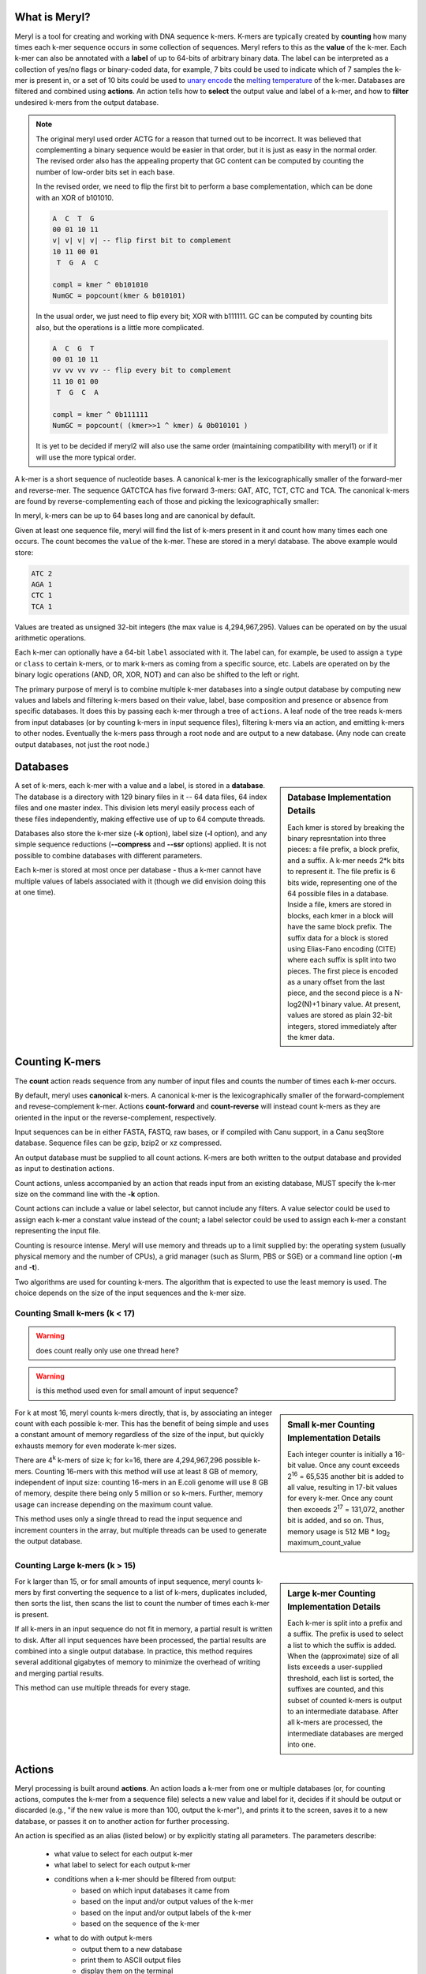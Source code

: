 .. _reference:

==============
What is Meryl?
==============

Meryl is a tool for creating and working with DNA sequence k-mers.  K-mers
are typically created by **counting** how many times each k-mer sequence
occurs in some collection of sequences.  Meryl refers to this as the
**value** of the k-mer.  Each k-mer can also be annotated with a **label** of
up to 64-bits of arbitrary binary data.  The label can be interpreted as a
collection of yes/no flags or binary-coded data, for example, 7 bits could be
used to indicate which of 7 samples the k-mer is present in, or a set of 10
bits could be used to `unary encode
<https://en.wikipedia.org/wiki/Unary_coding>`_ the `melting temperature
<https://www.sigmaaldrich.com/US/en/technical-documents/protocol/genomics/pcr/oligos-melting-temp>`_
of the k-mer.  Databases are filtered and combined using **actions**.  An
action tells how to **select** the output value and label of a k-mer, and how
to **filter** undesired k-mers from the output database.

.. note::
  The original meryl used order ACTG for a reason that turned out to be
  incorrect.  It was believed that complementing a binary sequence would be
  easier in that order, but it is just as easy in the normal order.  The
  revised order also has the appealing property that GC content can be
  computed by counting the number of low-order bits set in each base.

  In the revised order, we need to flip the first bit to perform a base
  complementation, which can be done with an XOR of b101010.

  .. code-block:: none

    A  C  T  G
    00 01 10 11
    v| v| v| v| -- flip first bit to complement
    10 11 00 01
     T  G  A  C

    compl = kmer ^ 0b101010
    NumGC = popcount(kmer & b010101)

  In the usual order, we just need to flip every bit; XOR with b111111.  GC
  can be computed by counting bits also, but the operations is a little more
  complicated.

  .. code-block:: none

    A  C  G  T
    00 01 10 11
    vv vv vv vv -- flip every bit to complement
    11 10 01 00
     T  G  C  A

    compl = kmer ^ 0b111111
    NumGC = popcount( (kmer>>1 ^ kmer) & 0b010101 )

  It is yet to be decided if meryl2 will also use the same order (maintaining
  compatibility with meryl1) or if it will use the more typical order.

A k-mer is a short sequence of nucleotide bases.  A canonical k-mer is the
lexicographically smaller of the forward-mer and reverse-mer.  The sequence
GATCTCA has five forward 3-mers: GAT, ATC, TCT, CTC and TCA.  The canonical k-mers
are found by reverse-complementing each of those and picking the
lexicographically smaller:

.. code-block:: none
  :caption: Forward, reverse and canonical 3-mers.
  :linenos:

  (GAT, ATC) -> ATC
  (ATC, GAT) -> ATC
  (TCT, AGA) -> AGA
  (CTC, GAG) -> CTC
  (TCA, TGA) -> TCA

In meryl, k-mers can be up to 64 bases long and are canonical by default.

Given at least one sequence file, meryl will find the list of k-mers present
in it and count how many times each one occurs.  The count becomes the
``value`` of the k-mer.  These are stored in a meryl database.  The above
example would store:

.. code-block:: none

   ATC 2
   AGA 1
   CTC 1
   TCA 1

Values are treated as unsigned 32-bit integers (the max value is
4,294,967,295).  Values can be operated on by the usual arithmetic
operations.

Each k-mer can optionally have a 64-bit ``label`` associated with it.  The
label can, for example, be used to assign a ``type`` or ``class`` to certain
k-mers, or to mark k-mers as coming from a specific source, etc.  Labels are
operated on by the binary logic operations (AND, OR, XOR, NOT) and can also
be shifted to the left or right.

The primary purpose of meryl is to combine multiple k-mer databases into a
single output database by computing new values and labels and filtering k-mers
based on their value, label, base composition and presence or absence from
specific databases.  It does this by passing each k-mer through a tree of
``actions``.  A leaf node of the tree reads k-mers from input databases (or by
counting k-mers in input sequence files), filtering k-mers via an action, and
emitting k-mers to other nodes.  Eventually the k-mers pass through a root node
and are output to a new database.  (Any node can create output databases, not
just the root node.)

=========
Databases
=========

.. sidebar:: Database Implementation Details

  Each kmer is stored by breaking the binary represntation into three
  pieces: a file prefix, a block prefix, and a suffix.  A k-mer needs 2*k bits
  to represent it.  The file prefix is 6 bits wide, representing one of the 64
  possible files in a database.  Inside a file, kmers are stored in blocks,
  each kmer in a block will have the same block prefix.  The suffix data for a
  block is stored using Elias-Fano encoding (CITE) where each suffix is split
  into two pieces.  The first piece is encoded as a unary offset from the last
  piece, and the second piece is a N-log2(N)+1 binary value.  At present,
  values are stored as plain 32-bit integers, stored immediately after the kmer
  data.

A set of k-mers, each k-mer with a value and a label, is stored in a
**database**.  The database is a directory with 129 binary files in it -- 64
data files, 64 index files and one master index.  This division lets meryl
easily process each of these files independently, making effective use of up
to 64 compute threads.

Databases also store the k-mer size (**-k** option), label size (**-l**
option), and any simple sequence reductions (**--compress** and **--ssr**
options) applied.  It is not possible to combine databases with different
parameters.

Each k-mer is stored at most once per database - thus a k-mer cannot have
multiple values of labels associated with it (though we did envision doing
this at one time).


===============
Counting K-mers
===============

The **count** action reads sequence from any number of input files and counts
the number of times each k-mer occurs.

By default, meryl uses **canonical** k-mers.  A canonical k-mer is the
lexicographically smaller of the forward-complement and revese-complement
k-mer.  Actions **count-forward** and **count-reverse** will instead count
k-mers as they are oriented in the input or the reverse-complement,
respectively.

Input sequences can be in either FASTA, FASTQ, raw bases, or if compiled with
Canu support, in a Canu seqStore database.  Sequence files can be gzip, bzip2
or xz compressed.

An output database must be supplied to all count actions.  K-mers are both
written to the output database and provided as input to destination actions.

Count actions, unless accompanied by an action that reads input from an
existing database, MUST specify the k-mer size on the command line with the
**-k** option.

Count actions can include a value or label selector, but cannot include any
filters.  A value selector could be used to assign each k-mer a constant value
instead of the count; a label selector could be used to assign each k-mer
a constant representing the input file.

Counting is resource intense.  Meryl will use memory and threads up to a
limit supplied by: the operating system (usually physical memory and the
number of CPUs), a grid manager (such as Slurm, PBS or SGE) or a command line
option (**-m** and **-t**).

Two algorithms are used for counting k-mers.  The algorithm that is expected
to use the least memory is used.  The choice depends on the size of the input
sequences and the k-mer size.

Counting Small k-mers (k < 17)
------------------------------

.. warning::
  does count really only use one thread here?

.. warning::
  is this method used even for small amount of input sequence?

.. sidebar:: Small k-mer Counting Implementation Details

  Each integer counter is initially a 16-bit value.  Once any count exceeds
  2\ :sup:`16` = 65,535 another bit is added to all value, resulting in
  17-bit values for every k-mer.  Once any count then exceeds 2\ :sup:`17` =
  131,072, another bit is added, and so on.  Thus, memory usage is 512 MB *
  log\ :sub:`2` maximum_count_value

For k at most 16, meryl counts k-mers directly, that is, by associating an
integer count with each possible k-mer.  This has the benefit of being simple
and uses a constant amount of memory regardless of the size of the input, but
quickly exhausts memory for even moderate k-mer sizes.

There are 4\ :sup:`k` k-mers of size k; for k=16, there are 4,294,967,296
possible k-mers.  Counting 16-mers with this method will use at least 8
GB of memory, independent of input size: counting 16-mers in an E.coli genome
will use 8 GB of memory, despite there being only 5 million or so k-mers.  Further,
memory usage can increase depending on the maximum count value.

This method uses only a single thread to read the input sequence and
increment counters in the array, but multiple threads can be used to generate
the output database.

Counting Large k-mers (k > 15)
------------------------------

.. sidebar:: Large k-mer Counting Implementation Details

  Each k-mer is split into a prefix and a suffix.  The prefix is used to
  select a list to which the suffix is added.  When the (approximate) size of
  all lists exceeds a user-supplied threshold, each list is sorted, the
  suffixes are counted, and this subset of counted k-mers is output to an
  intermediate database.  After all k-mers are processed, the intermediate
  databases are merged into one.

For k larger than 15, or for small amounts of input sequence, meryl counts
k-mers by first converting the sequence to a list of k-mers, duplicates
included, then sorts the list, then scans the list to count the number of
times each k-mer is present.

If all k-mers in an input sequence do not fit in memory, a partial result is
written to disk.  After all input sequences have been processed, the partial
results are combined into a single output database.  In practice, this method
requires several additional gigabytes of memory to minimize the overhead of
writing and merging partial results.

This method can use multiple threads for every stage.

=======
Actions
=======

Meryl processing is built around **actions**.  An action loads a k-mer from
one or multiple databases (or, for counting actions, computes the k-mer from
a sequence file) selects a new value and label for it, decides if it should
be output or discarded (e.g., "if the new value is more than 100, output the
k-mer"), and prints it to the screen, saves it to a new database, or
passes it on to another action for further processing.

An action is specified as an alias (listed below) or by explicitly stating
all parameters.  The parameters describe:

 * what value to select for each output k-mer
 * what label to select for each output k-mer
 * conditions when a k-mer should be filtered from output:
    - based on which input databases it came from
    - based on the input and/or output values of the k-mer
    - based on the input and/or output labels of the k-mer
    - based on the sequence of the k-mer
 * what to do with output k-mers
    - output them to a new database
    - print them to ASCII output files
    - display them on the terminal

.. note::

  K-mers are read "in order" from the inputs.  If an input does not contain
  the "next" k-mer, it does not participate in the action processing.  For example,
  suppose we have three input databases with the following 4-mers and their counts:

  .. code-block:: none
    :caption: Sample databases.
    :linenos:

    input-1  input-2  input-3
    AAAA/1   AAAA/2   AAAA/3
    AAAC/1   CAAT/2   CCCC/3
    CAAT/1            GGGG/3
    GGGG/1

  A ``union-sum`` action with these three databases as input will output:

  .. code-block:: none
    :caption: Sample output from union-sum action.
    :linenos:

    AAAA/6 (using the k-mer from input-1, input-2 and input-3)
    AAAC/1 (... from input-1)
    CAAT/3 (... from input-1 and input-2)
    CCCC/3 (... from input-3)
    GGGG/4 (... from input-1 and input-3)

A **selector** selects or computes the output value (label) for each k-mer
from among the input values (labels), or computes an output value (label)
from the input values (labels).  At most one selector can be supplied for the
value or label.

A **filter** decides if the k-mer should be output or discarded.  Filters can
use input values (labels), the new output value (label), the base composition
of the k-mer and how many and which specific inputs the k-mer was present in.
Any number of filters can be supplied, linked with **and**, **or** and
**not** operators.  See FILTERS.

Though it is possible to specify all those choices explicitly, **aliases** are
provided for most common operations.

Aliases exist to support common operations.  An alias sets the ``value``,
``label`` and ``input`` options and so these are not allowed to be used with
aliases.  Examples of aliases and their explicit configuration:

.. table:: Action Aliases
  :widths: 25 30 45

  +--------------------+--------------------+----------------------------------------------+
  | Alias              | Output k-mer if... | Sets value to the...                         |
  +====================+====================+==============================================+
  | union              | ...k-mer is in any | ...number of databases the k-mer is in.      |
  +--------------------+ input database.    +----------------------------------------------+
  | union-min          |                    | ...smallest input value.                     |
  +--------------------+                    +----------------------------------------------+
  | union-max          |                    | ...largest input value.                      |
  +--------------------+                    +----------------------------------------------+
  | union-sum          |                    | ...sum of the input values.                  |
  +--------------------+--------------------+----------------------------------------------+
  +--------------------+--------------------+----------------------------------------------+
  | intersect          | ...k-mer is in all | ...value of the k-mer in the first database. |
  +--------------------+ input databases.   +----------------------------------------------+
  | intersect-min      |                    | ...smallest input value.                     |
  +--------------------+                    +----------------------------------------------+
  | intersect-max      |                    | ...largest input value.                      |
  +--------------------+                    +----------------------------------------------+
  | intersect-sum      |                    | ...sum of the input values.                  |
  +--------------------+--------------------+----------------------------------------------+
  +--------------------+--------------------+----------------------------------------------+
  | subtract           | ...k-mer is in the | ...value of the k-mer in the first database  |
  |                    | first database.    | minus all other values.                      |
  +--------------------+                    +----------------------------------------------+
  | difference         |                    | ...value of the k-mer in the first database. |
  +--------------------+--------------------+----------------------------------------------+
  +--------------------+--------------------+----------------------------------------------+
  | less-than X        | ...k-mer is in the | ...value of the k-mer.                       |
  +--------------------+ first and only     |                                              |
  | greater-than X     | database and the   |                                              |
  +--------------------+ value meets the    |                                              |
  | at-least X         | speficied          |                                              |
  +--------------------+ condition.         |                                              |
  | at-most X          |                    |                                              |
  +--------------------+                    |                                              |
  | equal-to X         |                    |                                              |
  +--------------------+                    |                                              |
  | not-equal-to X     |                    |                                              |
  +--------------------+--------------------+----------------------------------------------+
  +--------------------+--------------------+----------------------------------------------+
  | increase X         | ...k-mer is in the | ...value of the k-mer modified by            |
  +--------------------+ first and only     | the specified operation.                     |
  | decrease X         | database.          |                                              |
  +--------------------+                    | (divide-round rounds 0 up to 1)              |
  | multiple X         |                    |                                              |
  +--------------------+                    |                                              |
  | divide X           |                    |                                              |
  +--------------------+                    |                                              |
  | divide-round X     |                    |                                              |
  +--------------------+                    |                                              |
  | modulo X           |                    |                                              |
  +--------------------+--------------------+----------------------------------------------+

.. warning::
  This table has not been verified!

.. table:: Action Aliases
  :widths: 19 19 19 16 14 13

  +----------------+---------------------------------------------------------------------------------+
  |                |                                    Action                                       |
  | Alias          +------------------------------------+--------------------------------------------+
  |                + Selectors                          | Filters                                    |
  +----------------+-------------------+----------------+--------------+--------------+--------------+
  | union          | value=sum         | label=or       | input:any    | value:       | label:       |
  +----------------+-------------------+----------------+--------------+--------------+--------------+
  | union-min      | value=min         | label=selected | input:any    | value:       | label:       |
  +----------------+-------------------+----------------+--------------+--------------+--------------+
  | union-max      | value=max         | label=selected | input:any    | value:       | label:       |
  +----------------+-------------------+----------------+--------------+--------------+--------------+
  | union-sum      | value=sum         | label=or       | input:any    | value:       | label:       |
  +----------------+-------------------+----------------+--------------+--------------+--------------+
  +----------------+-------------------+----------------+--------------+--------------+--------------+
  | intersect      | value=first       | label=and      | input:all    | value:       | label:       |
  +----------------+-------------------+----------------+--------------+--------------+--------------+
  | intersect-min  | value=min         | label=selected | input:all    | value:       | label:       |
  +----------------+-------------------+----------------+--------------+--------------+--------------+
  | intersect-max  | value=max         | label=selected | input:all    | value:       | label:       |
  +----------------+-------------------+----------------+--------------+--------------+--------------+
  | intersext-sum  | value=sum         | label=and      | input:all    | value:       | label:       |
  +----------------+-------------------+----------------+--------------+--------------+--------------+
  +----------------+-------------------+----------------+--------------+--------------+--------------+
  | subtract       | value=sub         | label=first    | input:first  | value:       | label:       |
  +----------------+-------------------+----------------+--------------+--------------+--------------+
  | difference     | value=sub         | label=first    | input:first  | value:       | label:       |
  +----------------+-------------------+----------------+--------------+--------------+--------------+
  +----------------+-------------------+----------------+--------------+--------------+--------------+
  | less-than X    | value=first       | label=first    | input:only   | value:<X     | label:       |
  +----------------+-------------------+----------------+--------------+--------------+--------------+
  | greater-than X | value=first       | label=first    | input:only   | value:>X     | label:       |
  +----------------+-------------------+----------------+--------------+--------------+--------------+
  | at-least X     | value=first       | label=first    | input:only   | value:>=X    | label:       |
  +----------------+-------------------+----------------+--------------+--------------+--------------+
  | at-most X      | value=first       | label=first    | input:only   | value:<=X    | label:       |
  +----------------+-------------------+----------------+--------------+--------------+--------------+
  | equal-to X     | value=first       | label=first    | input:only   | value:==X    | label:       |
  +----------------+-------------------+----------------+--------------+--------------+--------------+
  | not-equal-to X | value=first       | label=first    | input:only   | value:!=X    | label:       |
  +----------------+-------------------+----------------+--------------+--------------+--------------+
  +----------------+-------------------+----------------+--------------+--------------+--------------+
  | increase X     | value=\@1+X       | label=first    | input:only   | value:       | label:       |
  +----------------+-------------------+----------------+--------------+--------------+--------------+
  | decrease X     | value=\@1-X       | label=first    | input:only   | value:       | label:       |
  +----------------+-------------------+----------------+--------------+--------------+--------------+
  | multiply X     | value=\@1*X       | label=first    | input:only   | value:       | label:       |
  +----------------+-------------------+----------------+--------------+--------------+--------------+
  | divide X       | value=\@1/X       | label=first    | input:only   | value:       | label:       |
  +----------------+-------------------+----------------+--------------+--------------+--------------+
  | divide-round X | value=\@1/X [#a]_ | label=first    | input:only   | value:       | label:       |
  +----------------+-------------------+----------------+--------------+--------------+--------------+
  | modulo X       | value=\@1%X       | label=first    | input:only   | value:       | label:       |
  +----------------+-------------------+----------------+--------------+--------------+--------------+

.. [#a] The ``divide-round`` alias rounds values of 0 up to 1.

A full action is:

.. code-block:: none
  :caption: Fully general action template.
  :linenos:

  [ action-name
      output=<database.meryl>
      print=<files.##.mers>
      display
      value=rule-to-create-output-value
      label=rule-to-create-output-label
      value:rule-to-select-k-mer-for-output
      label:rule-to-select-k-mer-for-output
      bases:rule-to-select-k-mer-for-output
      input:rule-to-select-k-mer-for-output
      input-1
      input-2
      ...
  ]

Square brackets MUST surround every action (exception: the first action in a
command tree can omit the brackets).

``output`` is optional.  If present, the k-mers generated by this action will
be written to the specified meryl database.  If an existing database is
supplied, it will be overwritten.

``print`` is optional.  If present, the k-mers will be written to ASCII
file(s) in the format ``<k-mer><tab><value><tab><label>``, one k-mer per
line.  The k-mers will be in sorted order: A, C, T, G.  If the file name
includes the string ``##``, the data will be written to 64 files, in
parallel, using up to 64 threads.  Appending suffix ``.gz``, ``.bz2`` or
``.xz`` will cause the output file to be compressed.

``display`` is optional.  It behaves like ``print``, except the k-mers are
written to the terminal.

.. note::

  ``printACGT`` is the same as ``print``, but modifies the ordering of kmers
  from ``A < C < T < G`` to ``A < C < G < T`` when forming canonical kmers.
  While this generates correct canonical kmers, the output kmers are not
  sorted.

  Consider 3-mers from string ``GGAGAGCT``:

  .. table:: ACTG order vs ACGT order
    :widths: 20 20 20 20 20

    +------------+---------+---------+---------------------------+
    |            |         |         |     canonical kmer in     |
    |            |         |         +-------------+-------------+
    | ``GGAGCT`` | forward | reverse |  ACTG order |  ACGT order |
    +------------+---------+---------+-------------+-------------+
    | ``GGA...`` | ``GGA`` | ``TCC`` |   ``TCC``   |   ``GGA``   |
    +------------+---------+---------+-------------+-------------+
    | ``.GAG..`` | ``GAG`` | ``CTC`` |   ``CTC``   |   ``CTC``   |
    +------------+---------+---------+-------------+-------------+
    | ``..AGC.`` | ``AGC`` | ``GCT`` |   ``AGC``   |   ``AGC``   |
    +------------+---------+---------+-------------+-------------+
    | ``...GCT`` | ``GCT`` | ``AGC`` |   ``AGC``   |   ``AGC``   |
    +------------+---------+---------+-------------+-------------+

  When meryl builds the datase, it uses the ``A < C < T < G`` order.  These
  kmers will be stored in the database in order: ``AGC``, ``CTC``, ``TCC``,
  ``GCT``.  But when output using **printACGT**, the kmers will be reported as
  ``AGC``, ``CTC``, ``GGA``, ``GCT``.  Notice that because of the change in
  canonical kmer from ``TCC`` to ``GGA`` the last kmer is not in sorted order.

``value=`` and ``label=`` describe how to combine the input values and labels
into a single output value and label.

``value:``, ``label:``, ``bases:`` and ``input:`` describe the conditions
required for a k-mer to output.  Any number of these may be supplied.  They
form a

An ``input`` is either a meryl database or another meryl action.  Some
actions require exactly one input, others require more than one - this is
specified in the ``input:`` rule.

=========
Selectors
=========

.. warning::
  HOW IS THIS IMPLEMENTED?

  When value:#c, value:first, value:min or value:max are used, the label
  operation acts ONLY on the kmers matching the value selection.  For example,
  if value:min finds value=5 is the minimu, label=or would combine the labels
  of all kmers with value=5.  Contrast this with value:add (which would set the
  output value to the sum of the kmer values in all databases) and label:and
  (which would set each bit in the output label to true if the corresponding
  bit is true in all inputs).

  Likewise for label:#c, label:first, label:minweight and label:maxweight.  For
  example, when label:#c is used, value:add would sum the values of all labels
  that are the same as constant c.



Value Selectors
---------------

A **value selector** selects (or computes) the output value of the k-mer
based on the input values and possibly a single integer constant.

.. note::
  The optional parameter ``(#X)`` means to also include constant ``X`` in the
  computation.

.. note::
  Constants can be decimal integers (``123`` or ``123d``), hexadecimal (``abch``),
  octal (``147o``) or binary (``0101010b``).  SI suffixes can be used on plain
  decimal integers (``123k`` == 123,000; ``1mi`` == 1,048,576).  For example,
  ``value=add#10`` would set the output value to the sum of the input values
  plus ten; ``value=min#10`` would set the output value to the smallest input
  value or 10 if all input values are larger than 10.

.. warning::
  How to form complex expressions?

.. warning::
  Things like value=@1-@2 are NOT supported.  Even the potentially useful
  value=@1 isn't supported (though it is listed below).

.. warning::
  value=selected isn't implemented.

.. table:: Value Selectors
  :widths: 20 80

  +--------------------+-------------------------------------------------+
  | Selector           | Set value to ...                                |
  +====================+=================================================+
  | value=#X           | ...constant X.                                  |
  +--------------------+-------------------------------------------------+
  | value=@X           | ...that of the k-mer in the Xth input           |
  +--------------------+-------------------------------------------------+
  | value=first        | ...that of the k-mer in the first input.        |
  +--------------------+-------------------------------------------------+
  | value=selected     | ...that of the k-mer selected by the label=     |
  |                    | selector.  When multiple k-mers are selected,   |
  |                    | the value of the first is used.                 |
  +--------------------+-------------------------------------------------+
  | value=min(#X)      | ...the minimum of all input values.             |
  +--------------------+-------------------------------------------------+
  | value=max(#X)      | ...the maximum of all input values.             |
  +--------------------+-------------------------------------------------+
  | value=add(#X)      | ...the sum of all input values.                 |
  +--------------------+-------------------------------------------------+
  | value=sum(#X)      | ...the sum of all input values.                 |
  +--------------------+-------------------------------------------------+
  | value=sub(#X)      | ...the value of the k-mer in the first input    |
  |                    | minus all other values.                         |
  +--------------------+-------------------------------------------------+
  | value=dif(#X)      | ...the value of the k-mer in the first input    |
  |                    | minus all other values.                         |
  +--------------------+-------------------------------------------------+
  | value=mul(#X)      | ...the product of all input values.             |
  +--------------------+-------------------------------------------------+
  | value=div(#X)      | ...the value of the k-mer in the first input    |
  |                    | divided by all other values.                    |
  +--------------------+-------------------------------------------------+
  | value=divzero(#X)  | ...the value of the k-mer in the first input    |
  |                    | divided by all other values, rounding zero up   |
  |                    | to one.                                         |
  +--------------------+-------------------------------------------------+
  | value=mod(#X)      | ...the remainder after the value of the k-mer in|
  |                    | the first input is divided by all other values. |
  +--------------------+-------------------------------------------------+
  | value=rem(#X)      | ...the remainder after the value of the k-mer in|
  |                    | the first input is divided by all other values. |
  +--------------------+-------------------------------------------------+
  | value=count        | ...the number of inputs the k-mer is present in.|
  +--------------------+-------------------------------------------------+

Label Selectors
---------------

A **label selector** selects (or computes) the output label of the k-mer
based on the input label and possibly a single 64-bit constant.

.. warning::
  How to form complex expressions?

.. table:: Value Selectors
  :widths: 20 80

  +------------------------+-------------------------------------------------+
  | Selector               | Set label to ...                                |
  +========================+=================================================+
  | label=#X               | ...constant X.                                  |
  +------------------------+-------------------------------------------------+
  | label=@X               | ...that of the k-mer in the Xth input           |
  +------------------------+-------------------------------------------------+
  | label=first            | ...that of the k-mer in the first input.        |
  +------------------------+-------------------------------------------------+
  | label=selected         | ...that of the k-mer selected by the value=     |
  |                        | selector.  When multiple k-mers are selected,   |
  |                        | the label of the first is used.                 |
  +------------------------+-------------------------------------------------+
  | label=min(#X)          | ...the minimum of all input labels.             |
  +------------------------+-------------------------------------------------+
  | label=max(#X)          | ...the maximum of all input labels.             |
  +------------------------+-------------------------------------------------+
  | label=and(#X)          | ...the bitwise AND of all input labels.         |
  +------------------------+-------------------------------------------------+
  | label=or(#X)           | ...the bitwise OR of all input labels.          |
  +------------------------+-------------------------------------------------+
  | label=xor(#X)          | ...the bitwise XOR of all input labels.         |
  +------------------------+-------------------------------------------------+
  | label=difference(#X)   | ...that of the k-mer in the first input,        |
  |                        | with all bits set in other inputs turned off.   |
  +------------------------+-------------------------------------------------+
  | label=lightest(#X)     | ...the label with the fewest bit set.           |
  +------------------------+-------------------------------------------------+
  | label=heaviest(#X)     | ...the label with the most bits set.            |
  +------------------------+-------------------------------------------------+
  | label=invert(#X)       | ...the bitwise invert of the first input.       |
  +------------------------+-------------------------------------------------+
  | label=shift-left(#X)   | ...the first input shifted left by X places.    |
  +------------------------+-------------------------------------------------+
  | label=shift-right(#X)  | ...the first input shifted right by X places.   |
  +------------------------+-------------------------------------------------+
  | label=rotate-left(#X)  | ...the first input rotated left by X places.    |
  +------------------------+-------------------------------------------------+
  | label=rotate-right(#X) | ...the first input rotated right by X places.   |
  +------------------------+-------------------------------------------------+

=======
Filters
=======

Filters decide if the k-mer should be output.  They can use the values and
labels of the input k-mers, the computed value and label of the k-mer to be
output, the number and location of inputs that supplied an input k-mer, and
the base composition of the k-mer.  A single filter term tests one condition,
e.g., ``value:>3``, and multiple terms are connected together in a
sum-of-products form (e.g., 'and' has higher precedence than 'or'):

.. code-block:: none
  :caption: Sum-of-Products filters.
  :linenos:

  value:@1>=20 or value:@2>=20 or value:>30 and input:#2

will output a k-mer if it has a value of at least 20 in either input
database, or the output value is more than 30 and the k-mer occurs in both
inputs, or both conditions are met.

The 'not' keyword has highest precedence and can be used to invert the sense
of the next term, and only the next term.  While this seems restrictive,
`De Morgan's laws <https://en.wikipedia.org/wiki/De_Morgan's_laws>`_ are useful:

.. code-block:: none
  :caption: De Morgan's laws
  :linenos:

    not (A and B) = (not A) or  (not B)
    not (A or  B) = (not A) and (not B)

Do not confuse filters ('value:', 'label:', 'input:', 'bases:') with
selectors ('value=' and 'label=').

Value Filters
-------------

A value filter discards the k-mer from output if the input or output values
are undesired.  When the filter is TRUE the k-mer is output.  The syntax and
options are similar to **label filters**, but value filters are typically
integer functions.

.. code-block:: none

  value:<ARG1><OP><ARG2>

ARG1 and ARG2 can be an input file (``@3``), a constant (``#4`` or ``4``), a
special function (ARG2 only) or empty (ARG1 only).

.. table::
  :widths: 20 10 20 50

  +------------------+------+-------------------+--------------------------------------------------------+
  | ARG1             |  OP  | ARG2              | Meaning                                                |
  +==================+======+===================+========================================================+
  | ``@n``           |      | ``@n``            | Use the value from the k-mer in the ``n``\th input.    |
  +------------------+------+-------------------+--------------------------------------------------------+
  | ``#n`` or ``n``  |      | ``#n`` or ``n``   | Use the constant ``n``.                                |
  +------------------+------+-------------------+--------------------------------------------------------+
  | <not-present>    |      |                   | Use the value of the selected output k-mer.            |
  +------------------+------+-------------------+--------------------------------------------------------+
  |                  |      | ``distinct=f``    | Use the value such that ``f`` fraction of the distinct |
  |                  |      |                   | k-mers have at most this value.  That is,              |
  |                  |      |                   | ``value:ge:distinct=0.9`` will output the 10% most     |
  |                  |      |                   | repetitive k-mers in the database.                     |
  +------------------+------+-------------------+--------------------------------------------------------+
  |                  |      | ``word-freq=f``   | Compute the word-frequency of a k-mer as its value     |
  |                  |      |                   | divided by the total number of k-mers in the database. |
  |                  |      |                   |                                                        |
  |                  |      |                   |                                                        |
  |                  |      |                   |                                                        |
  +------------------+------+-------------------+--------------------------------------------------------+
  |                  |      | ``threshold=n``   | Use the constant ``n``.                                |
  +------------------+------+-------------------+--------------------------------------------------------+
  |                  |``==``|                   | TRUE if ARG1 equals ARG2.                              |
  |                  |``=`` |                   |                                                        |
  |                  |``eq``|                   |                                                        |
  +------------------+------+-------------------+--------------------------------------------------------+
  |                  |``!=``|                   | TRUE if ARG1 does not equal ARG2.                      |
  |                  |``<>``|                   |                                                        |
  |                  |``ne``|                   |                                                        |
  +------------------+------+-------------------+--------------------------------------------------------+
  |                  |``<=``|                   | TRUE if ARG1 is less than or equal to ARG2.            |
  |                  |``le``|                   |                                                        |
  +------------------+------+-------------------+--------------------------------------------------------+
  |                  |``>=``|                   | TRUE if ARG1 is greater than or equal to ARG2.         |
  |                  |``ge``|                   |                                                        |
  +------------------+------+-------------------+--------------------------------------------------------+
  |                  |``<`` |                   | TRUE if ARG1 is less than ARG2.                        |
  |                  |``lt``|                   |                                                        |
  +------------------+------+-------------------+--------------------------------------------------------+
  |                  |``>`` |                   | TRUE if ARG1 is greater than ARG2.                     |
  |                  |``gt``|                   |                                                        |
  +------------------+------+-------------------+--------------------------------------------------------+

Note that ``@1`` is not necessarily the first file supplied to the action.  If
the k-mer occurs only in the last file, ``@1`` will be the value of the k-mer in
that file.

Examples:

.. table::
  :widths: 25 75

  +--------------------+------------------------------------------------------------------------------+
  |                    | TRUE if ...                                                                  |
  +--------------------+------------------------------------------------------------------------------+
  | ``value:>5``       | ...the output value is more than 5.                                          |
  +--------------------+------------------------------------------------------------------------------+
  | ``value:@2<=#52o`` | ...the value of the second input is at most 52\ :sub:`8` (or 42\ :sub:`10`). |
  +--------------------+------------------------------------------------------------------------------+
  | ``value:4>@2``     | ...4 is larger than the value of the second input.                           |
  +--------------------+------------------------------------------------------------------------------+
  | ``value:@1>@2``    | ...the value of the first input is more than the second input.               |
  +--------------------+------------------------------------------------------------------------------+



Label Filters
-------------

A label filter discards the k-mer from output if the input or output labels
are undesired.  When the filter is TRUE the k-mer is output.  The syntax and
options are similar to **value filters**, but label filters are typically
binary functions.

.. code-block:: none

  label:<ARG1><OP><ARG2>

ARG1 and ARG2 can be an input file (``@3``), a constant (``#0100b`` or ``4h``), a
special function (ARG2 only) or empty (ARG1 only).

.. table::
  :widths: 20 10 20 50

  +------------------+------+-------------------+--------------------------------------------------------+
  | ARG1             |  OP  | ARG2              | Meaning                                                |
  +==================+======+===================+========================================================+
  | ``@n``           |      | ``@n``            | Use the label from the k-mer in the ``n``\th input.    |
  +------------------+------+-------------------+--------------------------------------------------------+
  | ``#n`` or ``n``  |      | ``#n`` or ``n``   | Use the constant ``n``.                                |
  +------------------+------+-------------------+--------------------------------------------------------+
  | <not-present>    |      |                   | Use the label of the selected output k-mer.            |
  +------------------+------+-------------------+--------------------------------------------------------+
  |                  |      | ``distinct=f``    | Use the label such that ``f`` fraction of the distinct |
  |                  |      |                   | k-mers have at most this label.                        |
  +------------------+------+-------------------+--------------------------------------------------------+
  |                  |      | ``word-freq=f``   | (same, but for total k-mers?)                          |
  +------------------+------+-------------------+--------------------------------------------------------+
  |                  |      | ``threshold=n``   | Use the constant ``n``.                                |
  +------------------+------+-------------------+--------------------------------------------------------+
  |                  |``==``|                   | TRUE if ARG1 equals ARG2.                              |
  |                  |``=`` |                   |                                                        |
  |                  |``eq``|                   |                                                        |
  +------------------+------+-------------------+--------------------------------------------------------+
  |                  |``!=``|                   | TRUE if ARG1 does not equal ARG2.                      |
  |                  |``<>``|                   |                                                        |
  |                  |``ne``|                   |                                                        |
  +------------------+------+-------------------+--------------------------------------------------------+
  |                  |``<=``|                   | TRUE if ARG1 is less than or equal to ARG2.            |
  |                  |``le``|                   |                                                        |
  +------------------+------+-------------------+--------------------------------------------------------+
  |                  |``>=``|                   | TRUE if ARG1 is greater than or equal to ARG2.         |
  |                  |``ge``|                   |                                                        |
  +------------------+------+-------------------+--------------------------------------------------------+
  |                  |``<`` |                   | TRUE if ARG1 is less than ARG2.                        |
  |                  |``lt``|                   |                                                        |
  +------------------+------+-------------------+--------------------------------------------------------+
  |                  |``>`` |                   | TRUE if ARG1 is greater than ARG2.                     |
  |                  |``gt``|                   |                                                        |
  +------------------+------+-------------------+--------------------------------------------------------+

Note that ``@1`` is not necessarily the first file supplied to the action.  If
the k-mer occurs only in the last file, ``@1`` will be the label of the k-mer in
that file.

.. table:: Proposed Flters
  :widths: 20 80

  +--------------------+------------------------------------------------------------+
  | Filter             | TRUE if...                                                 |
  +====================+============================================================+
  | label:all#c        | ...all bits set in c are also set in the label             |
  |                    |                                                            |
  | label:and#c        | equivalent to ``l & c == c`` or ``l | c == l``             |
  |                    |                                                            |
  |                    | equivalent to ``~l & c == 0`` (not expressible in meryl)   |
  +--------------------+------------------------------------------------------------+
  | label:any#c        | ...any bits set in c are also set in the label             |
  |                    |                                                            |
  | label:or#c         | equivalent to ``l & c != 0``                               |
  +--------------------+------------------------------------------------------------+
  | label:none#c       | ...no bits set in c are set in the label                   |
  |                    |                                                            |
  | label:not#c        | equivalent to ``l & c == 0``                               |
  +--------------------+------------------------------------------------------------+
  | label:only#c       | ...only the bits set in c are set in the label             |
  |                    |                                                            |
  | label:xor#c ??     | equivalent to ``l | c == c`` or ``l && c == l``            |
  |                    |                                                            |
  |                    | equivalent to ``none#~c``                                  |
  +--------------------+------------------------------------------------------------+
  | label:and#c=d      | ...not expressible in meryl                                |
  |                    |                                                            |
  +--------------------+------------------------------------------------------------+
  | label:or#c=d       | ...not expressible in meryl                                |
  +--------------------+------------------------------------------------------------+

Examples:

We want to find k-mers in an that are in none, one or two different read
sets.  We'll assign distinct indicator bits to each input, ``union`` everything
together, then pick out k-mers that have the `assembly` indicator set.

.. code-block:: none
  :caption: Finding unsupported k-mers, version 1.
  :linenos:

  meryl \
    union \
      output=labeled.meryl \
      value=@3 \
      label=or \
      label:and#0b100 \
      [ label=0b001 db1.meryl ] \
      [ label=0b010 db2.meryl ] \
      [ label=0b100 asm.meryl ]

The result will by k-mers with the value from the assembly and labeled with:

.. table::
  :widths: 20 80

  +-------+---------------------------------------------------+
  | 0b0.. | (label never occurs)                              |
  +-------+---------------------------------------------------+
  | 0b100 | appears only in asm                               |
  +-------+---------------------------------------------------+
  | 0b101 | appears in asm and db1                            |
  +-------+---------------------------------------------------+
  | 0b110 | appears in asm and db2                            |
  +-------+---------------------------------------------------+
  | 0b111 | appears in asm and both db1 and db1               |
  +-------+---------------------------------------------------+

An alternate method is to first intersect the read k-mers with the assembly,
then merge those two sets:

.. code-block:: none
  :caption: Finding unsupported k-mers, version 2.
  :linenos:

  meryl \
    union \
    output=labeled.meryl \
      value=sum \
      label=or \
      [ intersect value=@2 label=0b01 asm.meryl db1.meryl ] \
      [ intersect value=@2 label=0b10 asm.meryl db2.meryl ]

The result is slightly different.  We no longer output k-mers that exist only
in the assembly; the value of k-mers will by the sum of the values in the
read databases, and the label will be:

.. table::
  :widths: 20 80

  +-------+---------------------------------------------------+
  |  0b00 | (label never occurs)                              |
  +-------+---------------------------------------------------+
  |  0b01 | appears in the assembly and db1                   |
  +-------+---------------------------------------------------+
  |  0b10 | appears in the assembly and db2                   |
  +-------+---------------------------------------------------+
  |  0b11 | appears in the assembly and both db1 and db1      |
  +-------+---------------------------------------------------+

Find k-mers with a value of at least ten that exist in two or more databases,
report which and how many databases contained the k-mer.

.. code-block:: none
  :caption: Finding supported k-mers from multiple databases.
  :linenos:

  meryl \
    display \
    value=count \
    label=or \
    inputs:2-4 \
    [ value:>=10 label:0001b a.meryl ] \
    [ value:>=10 label:0010b b.meryl ] \
    [ value:>=10 label:0100b c.meryl ] \
    [ value:>=10 label:1000b d.meryl ]

Output a k-mer if it exists in at least three databases with count greater
than 100, but output the minimum count the k-mer has in any input database.

.. code-block:: none
  :caption: Minimum value of well-supported k-mers.
  :linenos:

  meryl \
  intersect \
    value:@2 \
    [ input:3-5 \
      [ value:>100 a.meryl ] \
      [ value:>100 b.meryl ] \
      [ value:>100 c.meryl ] \
      [ value:>100 d.meryl ] \
      [ value:>100 e.meryl ] \
    ]
    [ union-min \
      a.meryl \
      b.meryl \
      c.meryl \
      d.meryl \
      e.meryl \
    ] \

The first sub-action generates a list of k-mers that are well-supported in at
least three inputs.  Its sub-actions return lists of k-mers with value
greater than 100.  The second sub-action returns a list of all k-mers with
their actual value.  Finally, ``intersect`` returns a list of k-mers that
are both "well-supported in at least three inputs" and "in any input" and
sets the output value to whatever was in the second input.

A Generalized Label Filter
~~~~~~~~~~~~~~~~~~~~~~~~~~

A general label filter can be devised by supplying a function that converts
each bit in the label to some testable output bit, then testing those output
bits.

An example will follow the tables.

The four functions are:

.. table:: 

  +-----------+------+--------------+------------------------+
  | function  | code | output value |                        |
  +===========+======+==============+========================+
  | zero(bit) | 0    | 0            | always false           |
  +-----------+------+--------------+------------------------+
  | one(bit)  | 1    | 1            | always true            |
  +-----------+------+--------------+------------------------+
  | pass(bit) | \+   | bit          | true if label is set   |
  +-----------+------+--------------+------------------------+
  | flip(bit) | \-   | !bit         | true if label is unset |
  +-----------+------+--------------+------------------------+

And the five tests are:

.. table:: 

  +-------------------+------+---------------------------------------+
  | test              | code |                                       |
  +===================+======+=======================================+
  | all-must-be-true  | T    | All 'T' bits must be true.            |
  +-------------------+------+---------------------------------------+
  | any-must-be-true  | t    | At least one 't' bit must be true.    |
  +-------------------+------+---------------------------------------+
  | any-must-be-false | f    | At least one 'f' bit must be false.   |
  +-------------------+------+---------------------------------------+
  | all-must-be-false | F    | All 'F' bits must be false.           |
  +-------------------+------+---------------------------------------+
  | don't care        | x    | Bit is not tested.                    |
  +-------------------+------+---------------------------------------+

Example: With a five-bit label, the filter ``label:+--++:FttTT`` will output
the k-mer if its label begins with ``0``, has at least one ``0`` in the next
two bits, and ends with ``11``.

Aliases ``all`` (all tests are ``T``), any (all tests are ``t``), and none
(all tests are ``F``) exist.

The default function is ``+`` and the default test is ``T``.

A filter ``label:0101011`` needs to be special case interpreted to
mean "the label equals 0101011".

A filter ``label:....011`` likewise should be special cased to mean "the
label ends in 011".

Examples on 2-bit labels:

.. table:: 

  +----------------+-----------------------+-------------------+
  | Filter         | Meaning               | Label Example     |
  |                |                       +----+----+----+----+
  |                |                       | 00 | 01 | 10 | 11 |
  +================+=======================+====+====+====+====+
  | label:00:all   | always false          |  F |  F |  F |  F |
  +----------------+-----------------------+----+----+----+----+
  | label:11:all   | always true           |  T |  T |  T |  T |
  +----------------+-----------------------+----+----+----+----+
  | label:-+:all   | label must be 01      |  F |  T |  F |  F |
  +----------------+-----------------------+----+----+----+----+
  | label:1+:all   | label must be x1      |  F |  T |  F |  T |
  +----------------+-----------------------+----+----+----+----+
  +----------------+-----------------------+----+----+----+----+
  | label:00:any   | always false          |  F |  F |  F |  F |
  +----------------+-----------------------+----+----+----+----+
  | label:11:any   | always true           |  T |  T |  T |  T |
  +----------------+-----------------------+----+----+----+----+
  | label:-+:any   | label cannot be 10    |  T |  T |  F |  T |
  +----------------+-----------------------+----+----+----+----+
  | label:0+:any   | label cannot be x0    |  F |  T |  F |  T |
  +----------------+-----------------------+----+----+----+----+
  +----------------+-----------------------+----+----+----+----+
  | label:00:none  | always true           |  T |  T |  T |  T |
  +----------------+-----------------------+----+----+----+----+
  | label:11:none  | always false          |  F |  F |  F |  F |
  +----------------+-----------------------+----+----+----+----+
  | label:-+:none  | label must be 10      |  F |  F |  T |  F |
  +----------------+-----------------------+----+----+----+----+
  | label:0+:none  | label cannot be x1    |  T |  F |  T |  F |
  +----------------+-----------------------+----+----+----+----+

Examples:

.. code:: none

  'equal' label:+-+-:all   --> true if the label is exactly 1010
  'all'   label:+1+1:any   --> true if none of the '+' bits are set
  'any'   label:+0+0:any   --> true if any of the '+' bits are set
  'none'  label:-1-1:all   --> true if none of the '-' bits are set
  'only'  label:1-1-:all   --> true if the '-' bits are all zero

Examples:

.. code:: none

  label:101011

    SPECIAL CASE, outputs k-mer if the label is exactly 101011.

  label:+-+-++:all

    Outputs k-mer if the label is exactly 101011.

  label=and label:+11+:all label:@2:1++1:all

    Compute the output label as the AND of all input labels.
    Require that the output label have the first and last bits set, AND
    require that the label on the second input have the middle two bits set.

Some tests that can be implemented:

A. ``L == C`` or ``L != C``

   For testing equality, convert the constant into a string of +'s (for 1
   bits) and -'s (for 0 bits) then check that all bits are set.

   For testing non-equality, invert the conversion so that 1's are set to -
   and 0's to +, then check that any bit is set.

   For testing (non-)equality of only a portion of the label, set the bits
   that should not be tested to 1 (for equality) or 0 (for non-equality).

   Proof: **not verified recently** if the label is the same as the constant,
   1 bits in the label will be inverted (to 0) and 0 bits in the label will
   be output true (so also 0) resulting in a modified label of all 0's.  If a
   1 bit in the label corresponds to a 0 bit in the constant, it will be
   passed true (a 1 in the modified label), similarly, a if a 0 bit in the
   label corresponds to a 1 bit in the constant it will be passed inverted (a
   1 in the modified label), either of which will make the modified label not
   equal to zero.

B. ``L & C == L`` or ``L | C == C``

   These test that C dominates L: that every bit set in L is also set in C, equivalently,
   that there is no bit set in L that is not set in C.

   Convert the constant c into a string of 0's (for 1 bits) and +'s (for 0
   bits), then check that no bit is set.

   Where C is a 1, we don't care what L is; 'l&c == l' is true for both l=0
   and l=1.  By forcing these bits to 0 in the modified string, they will
   never result in the check failing.

   Where C is a 0, howeveer, L must be 0.  Hence, passing the L bit true will
   result in a 1 bit output when L=1, which will cause the check to properly
   fail.  When L=0, a 0 is outpout, and the check passes.

   If instead of testing that no bit is set, we test that any bit is set, the
   sense of the filter is inverted; we test that C does not dominate L; that
   there is a bit set in L that is not set in C.

C. ``L & C == C`` or ``L | C == L``

   This is the dual of case B: L dominates C; that every bit set in C is also set in L.

   Convert the constant c into a string of +'s (for 1 bits) and 1's (for 0
   bits), then check that all bits are set.

   The filter is inverted if we test that some testable bit is false.
   
D. ``L & C == 0`` or ``L & C != 0``

   These test that L and C have no bits in common (or at least one bit in
   common).

   Convert the constant to +'s for 1's and 0's for 0's, then check that no
   bit is set (for no bits in common) or that some bit is set (for some bits
   in common).




Base Composition Filters
------------------------

The base composition filter selects kmers for output based on the number of
A's, C's, G's and T's in the kmer sequence.

.. code-block:: none

  bases:<BASES>:<OP><NUMBER>

Where ``<BASES>`` is a string containing ``A``, ``C``, ``G`` and ``T``
letters; case, order and quantity are unimportant.  The filter will count the
number of the specified letters in the k-mer and compare aginst ``<NUMBER>``
using the specified numeric comparison operator ``<OP>``.

.. table::
  :widths: 20 10 20 50

  +------------------+------+-------------------+--------------------------------------------------------+
  | BASES            |  OP  | NUMBER            | Meaning                                                |
  +==================+======+===================+========================================================+
  | ``A``            |      |                   | Count the number of ``A``'s in the k-mer.              |
  +------------------+------+-------------------+--------------------------------------------------------+
  | ``AC``           |      |                   | Count the number of ``A``'s and ``C``'s in the k-mer.  |
  +------------------+------+-------------------+--------------------------------------------------------+
  | ``GAAGAA``       |      |                   | Count the number of ``A``'s and ``G``'s in the k-mer.  |
  +------------------+------+-------------------+--------------------------------------------------------+
  |                  |      | ``#n`` or ``n``   | Use the constant ``n``.                                |
  +------------------+------+-------------------+--------------------------------------------------------+
  |                  |``==``|                   | TRUE if the number of bases                            |
  |                  |``=`` |                   | is equal to the constant.                              |
  |                  |``eq``|                   |                                                        |
  +------------------+------+-------------------+--------------------------------------------------------+
  |                  |``!=``|                   | TRUE if the number of bases                            |
  |                  |``<>``|                   | is not equal to the constant.                          |
  |                  |``ne``|                   |                                                        |
  +------------------+------+-------------------+--------------------------------------------------------+
  |                  |``<=``|                   | TRUE if the number of bases                            |
  |                  |``le``|                   | is less than or equal to the constant.                 |
  +------------------+------+-------------------+--------------------------------------------------------+
  |                  |``>=``|                   | TRUE if the number of bases                            |
  |                  |``ge``|                   | is greater than or equal to the constant.              |
  +------------------+------+-------------------+--------------------------------------------------------+
  |                  |``<`` |                   | TRUE if the number of bases                            |
  |                  |``lt``|                   | is less than the constant.                             |
  +------------------+------+-------------------+--------------------------------------------------------+
  |                  |``>`` |                   | TRUE if the number of bases                            |
  |                  |``gt``|                   | is greater than the constant.                          |
  +------------------+------+-------------------+--------------------------------------------------------+



Input Filters
-------------

The input filter selects k-mers for output based on which inputs
supplied the k-mer.

.. code-block:: none

  input:<CONDITION>[:<CONDITION>[...]]

A ``<CONDITION>`` is either an input number (``@n``) or input count (``n`` or ``n-m``).
For the filter to be TRUE, all the CONDITIONS must be met.

.. warning::
  Do input-counts require ``#n`` or just integers ``n``?

Note that a k-mer is always present in at least one input.

Assuming 9 input files, some examples are:

.. table::
  :widths: 30 70

  +----------------+------------------------------------------------------+
  | Filter         | Output k-mer if it is present in...                  |
  +----------------+------------------------------------------------------+
  | input:@1       | ...the first input file.                             |
  +----------------+------------------------------------------------------+
  | input:@1-@3    | ...the first three input files.                      |
  +----------------+------------------------------------------------------+
  | input:#4:#5:@1 | ...4 or 5 input files, including the first           |
  +----------------+------------------------------------------------------+
  | input:#4-#6:#8 | ...4 or 5 or 6 or 8 input files.                     |
  +----------------+------------------------------------------------------+
  | input:#3-#9    | ...3 or more input files.                            |
  +----------------+------------------------------------------------------+
  | input:#1-#6    | ...at most 6 input files.                            |
  +----------------+------------------------------------------------------+

A few aliases exist:

.. table::
  :widths: 25 25 50

  +-------------+-------------+---------------------------------------------------------+
  | Alias       | Filter      | Meaning                                                 |
  +=============+=============+=========================================================+
  | input:any   | input:#1-#9 | k-mer is in any number of inputs.                       |
  +-------------+-------------+---------------------------------------------------------+
  | input:all   | input:#9    | k-mer is in all inputs.                                 |
  +-------------+-------------+---------------------------------------------------------+
  | input:only  | input:@1:#1 | k-mer is in the first input, and in exactly one input.  |
  +-------------+-------------+---------------------------------------------------------+
  | input:first | input:@1    | k-mer is in the first input, and maybe other inputs.    |
  +-------------+-------------+---------------------------------------------------------+

The difference between 'only' and 'first' is subtle: 'only' is true if the
k-mer is present exactly only in the firt file, while 'first' is true if the
k-mer exists in the first file and any other files.  'only' will effect a set
difference action, while 'first' is more akin to a set intersection.

================
Processing Trees
================

Meryl processes k-mers using a tree of actions.  An action reads k-mers from
multiple inputs, computes a function on the values and labels of all inputs
with the same k-mer, and outputs a single k-mer with a single value and a
single label.

(An action can also read sequence files and count the k-mers.)

Each action in the tree is enclosed in square brackets.  Square brackets
around the top-level / outermost action are optional.

The input to an action can be either a meryl database on disk or the output of
a different action.

The 'union' action below reads input from meryl databases 'input-1.meryl' and
'input-2.meryl'.  All three forms below are equivalent.

.. code-block:: none
  :caption: A simple union action reading from two inputs.
  :linenos:

  [ union input-1.meryl input-2.meryl ]

.. code-block:: none
  :caption: A simple union action reading from two inputs, but formatted.
  :linenos:

    union
      input-1.meryl
      input-2.meryl

.. code-block:: none
  :caption: A simple union action reading from two inputs, as sub-actions.
  :linenos:

    union
      [ input-1.meryl ]   //  This form technically makes input-1 and input-2 into
      [ input-2.meryl ]   //  sub-actions instead of direct inputs to 'union'.

Sub-actions can pre-process inputs.  The 'intersect' action below reads input
from two counting actions, and the one after computes a `union` before the
`intersection`.

.. code-block:: none
  :caption: Sample databases.
  :linenos:

  intersect 
    [ count input-1.fasta output=input-1.meryl ]
    [ count input-2.fasta output=input-2.meryl ]

Each action will automatically pass its output k-mers to the parent action,
and can optionally write them to an output database.

.. code-block:: none
  :caption: Sample databases.
  :linenos:

  intersect output=abINT12.meryl
    [ union input-a.meryl input-b.meryl output=ab.meryl ]
    [ union input-1.meryl input-2.meryl output=12.meryl ]

The original meryl allowed sub-actions to be supplied without surrounding
square brackets, but this led to great ambiguity in which action the output
modifier was associated with.  Without brackets, the following is ambiguous:

.. code-block:: none
  :caption: Sample databases.
  :linenos:

  meryl
    union
      intersect
        a.meryl
        b.meryl
      intersect
        c.meryl
        d.meryl

As written, the intent is clear, but meryl interprets the second 'intersect' action
as an input to the first:

.. code-block:: none
  :caption: Sample databases.
  :linenos:

  meryl
    union
      intersect
        a.meryl
        b.meryl
        intersect
          c.meryl
          d.meryl

Therefore, meryl2 **requires** actions (except the very first) to be
surrounded by square brackets.
